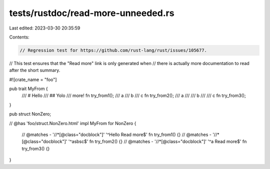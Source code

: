 tests/rustdoc/read-more-unneeded.rs
===================================

Last edited: 2023-03-30 20:35:59

Contents:

.. code-block:: rs

    // Regression test for https://github.com/rust-lang/rust/issues/105677.
// This test ensures that the "Read more" link is only generated when
// there is actually more documentation to read after the short summary.

#![crate_name = "foo"]

pub trait MyFrom {
    /// # Hello
    /// ## Yolo
    /// more!
    fn try_from1();
    /// a
    /// b
    /// c
    fn try_from2();
    /// a
    ///
    /// b
    ///
    /// c
    fn try_from3();
}

pub struct NonZero;

// @has 'foo/struct.NonZero.html'
impl MyFrom for NonZero {
    // @matches - '//*[@class="docblock"]' '^Hello Read more$'
    fn try_from1() {}
    // @matches - '//*[@class="docblock"]' '^a\sb\sc$'
    fn try_from2() {}
    // @matches - '//*[@class="docblock"]' '^a Read more$'
    fn try_from3() {}
}


